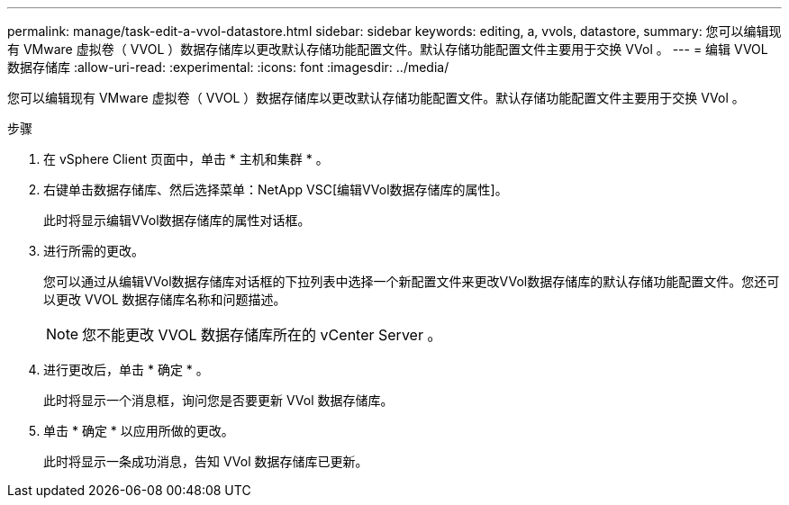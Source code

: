 ---
permalink: manage/task-edit-a-vvol-datastore.html 
sidebar: sidebar 
keywords: editing, a, vvols, datastore, 
summary: 您可以编辑现有 VMware 虚拟卷（ VVOL ）数据存储库以更改默认存储功能配置文件。默认存储功能配置文件主要用于交换 VVol 。 
---
= 编辑 VVOL 数据存储库
:allow-uri-read: 
:experimental: 
:icons: font
:imagesdir: ../media/


[role="lead"]
您可以编辑现有 VMware 虚拟卷（ VVOL ）数据存储库以更改默认存储功能配置文件。默认存储功能配置文件主要用于交换 VVol 。

.步骤
. 在 vSphere Client 页面中，单击 * 主机和集群 * 。
. 右键单击数据存储库、然后选择菜单：NetApp VSC[编辑VVol数据存储库的属性]。
+
此时将显示编辑VVol数据存储库的属性对话框。

. 进行所需的更改。
+
您可以通过从编辑VVol数据存储库对话框的下拉列表中选择一个新配置文件来更改VVol数据存储库的默认存储功能配置文件。您还可以更改 VVOL 数据存储库名称和问题描述。

+
[NOTE]
====
您不能更改 VVOL 数据存储库所在的 vCenter Server 。

====
. 进行更改后，单击 * 确定 * 。
+
此时将显示一个消息框，询问您是否要更新 VVol 数据存储库。

. 单击 * 确定 * 以应用所做的更改。
+
此时将显示一条成功消息，告知 VVol 数据存储库已更新。


